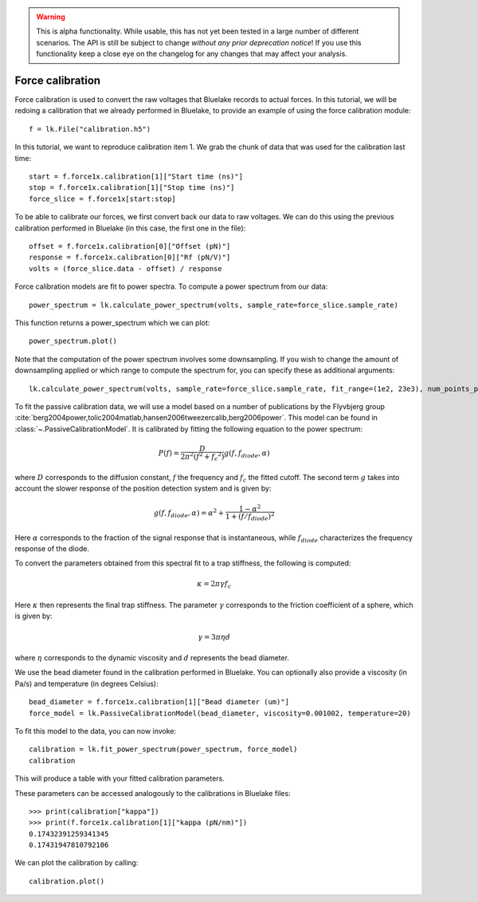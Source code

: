 .. warning::
    This is alpha functionality.
    While usable, this has not yet been tested in a large number of different scenarios.
    The API is still be subject to change *without any prior deprecation notice*! If you use this
    functionality keep a close eye on the changelog for any changes that may affect your analysis.

Force calibration
=================

.. only:: html

    :nbexport:`Download this page as a Jupyter notebook <self>`

Force calibration is used to convert the raw voltages that Bluelake records to actual forces.
In this tutorial, we will be redoing a calibration that we already performed in Bluelake, to provide an example of using the force calibration module::

    f = lk.File("calibration.h5")

In this tutorial, we want to reproduce calibration item 1.
We grab the chunk of data that was used for the calibration last time::

    start = f.force1x.calibration[1]["Start time (ns)"]
    stop = f.force1x.calibration[1]["Stop time (ns)"]
    force_slice = f.force1x[start:stop]

To be able to calibrate our forces, we first convert back our data to raw voltages.
We can do this using the previous calibration performed in Bluelake (in this case, the first one in the file)::

    offset = f.force1x.calibration[0]["Offset (pN)"]
    response = f.force1x.calibration[0]["Rf (pN/V)"]
    volts = (force_slice.data - offset) / response

Force calibration models are fit to power spectra. To compute a power spectrum from our data::

    power_spectrum = lk.calculate_power_spectrum(volts, sample_rate=force_slice.sample_rate)

This function returns a power_spectrum which we can plot::

    power_spectrum.plot()

.. image:: force_calibration_blocked_spectrum.png

Note that the computation of the power spectrum involves some downsampling.
If you wish to change the amount of downsampling applied or which range to compute the spectrum for, you can specify these as additional arguments::

    lk.calculate_power_spectrum(volts, sample_rate=force_slice.sample_rate, fit_range=(1e2, 23e3), num_points_per_block=2000)

To fit the passive calibration data, we will use a model based on a number of publications by the Flyvbjerg group :cite:`berg2004power,tolic2004matlab,hansen2006tweezercalib,berg2006power`.
This model can be found in :class:`~.PassiveCalibrationModel`. It is calibrated by fitting the following equation to the power spectrum:

.. math::

    P(f) = \frac{D}{2 \pi ^ 2 \left(f^2 + f_c ^ 2\right)} g(f, f_{diode}, \alpha)

where :math:`D` corresponds to the diffusion constant, :math:`f` the frequency and :math:`f_c` the fitted cutoff. The second term :math:`g` takes into account the slower response of the position detection system and is given by:

.. math::

    g(f, f_{diode}, \alpha) = \alpha^2 + \frac{1 - \alpha ^ 2}{1 + (f / f_{diode})^2}

Here :math:`\alpha` corresponds to the fraction of the signal response that is instantaneous, while :math:`f_{diode}` characterizes the frequency response of the diode.

To convert the parameters obtained from this spectral fit to a trap stiffness, the following is computed:

.. math::

    \kappa = 2 \pi \gamma f_c

Here :math:`\kappa` then represents the final trap stiffness. The parameter :math:`\gamma` corresponds to the friction coefficient of a sphere, which is given by:

.. math::

    \gamma = 3 \pi \eta d

where :math:`\eta` corresponds to the dynamic viscosity and :math:`d` represents the bead diameter.

We use the bead diameter found in the calibration performed in Bluelake.
You can optionally also provide a viscosity (in Pa/s) and temperature (in degrees Celsius)::

    bead_diameter = f.force1x.calibration[1]["Bead diameter (um)"]
    force_model = lk.PassiveCalibrationModel(bead_diameter, viscosity=0.001002, temperature=20)

To fit this model to the data, you can now invoke::

    calibration = lk.fit_power_spectrum(power_spectrum, force_model)
    calibration

This will produce a table with your fitted calibration parameters.

.. image:: force_calibration_table.png

These parameters can be accessed analogously to the calibrations in Bluelake files::

    >>> print(calibration["kappa"])
    >>> print(f.force1x.calibration[1]["kappa (pN/nm)"])
    0.17432391259341345
    0.17431947810792106

We can plot the calibration by calling::

    calibration.plot()

.. image:: force_calibration_fit.png
